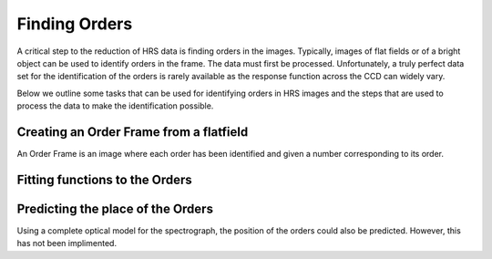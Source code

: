 Finding Orders
==============

A critical step to the reduction of HRS data is finding orders in the images.
Typically, images of flat fields or of a bright object can be used to identify
orders in the frame.   The data must first be processed.   Unfortunately, a
truly perfect data set for the identification of the orders is rarely 
available as the response function across the CCD can widely vary. 

Below we outline some tasks that can be used for identifying orders in HRS
images and the steps that are used to process the data to make the 
identification possible. 


Creating an Order Frame from a flatfield
----------------------------------------

An Order Frame is an image where each order has been identified and given 
a number corresponding to its order.   


Fitting functions to the Orders
-------------------------------



Predicting the place of the Orders
----------------------------------

Using a complete optical model for the spectrograph, the position of the orders
could also be predicted.  However, this has not been implimented.


